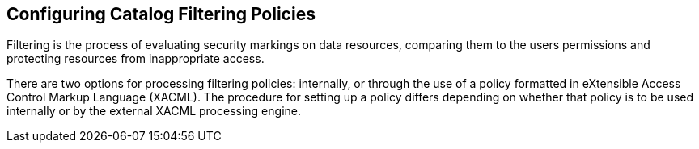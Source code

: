 :title: Configuring Catalog Filtering Policies
:type: configuration
:status: published
:parent: Configuring Security Policies
:summary: Catalog filtering.
:order: 01

== {title}

((Filtering)) is the process of evaluating security markings on data resources, comparing them to the users permissions and protecting resources from inappropriate access.

There are two options for processing filtering policies: internally, or through the use of a policy formatted in eXtensible Access Control Markup Language (XACML).
The procedure for setting up a policy differs depending on whether that policy is to be used internally or by the external XACML processing engine.

